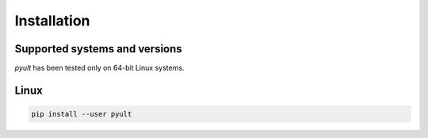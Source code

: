 Installation
============

Supported systems and versions
------------------------------

*pyult* has been tested only on 64-bit Linux systems.


Linux
-----

.. code:: bash

    pip install --user pyult

